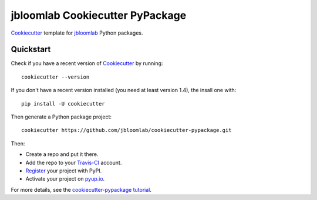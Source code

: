 =================================
jbloomlab Cookiecutter PyPackage
=================================

Cookiecutter_ template for jbloomlab_ Python packages.

Quickstart
----------
Check if you have a recent version of Cookiecutter_ by running::

    cookiecutter --version
    
If you don't have a recent version installed (you need at least version 1.4), the insall one with::

    pip install -U cookiecutter

Then generate a Python package project::

    cookiecutter https://github.com/jbloomlab/cookiecutter-pypackage.git

Then:

* Create a repo and put it there.
* Add the repo to your Travis-CI_ account.
* Register_ your project with PyPI.
* Activate your project on `pyup.io`_.


For more details, see the `cookiecutter-pypackage tutorial`_.

.. _`cookiecutter-pypackage tutorial`: https://cookiecutter-pypackage.readthedocs.io/en/latest/tutorial.html
.. _Register: https://packaging.python.org/distributing/#register-your-project

.. _Travis-CI: http://travis-ci.org/
.. _`pyup.io`: https://pyup.io/
.. _Cookiecutter: https://github.com/audreyr/cookiecutter
.. _jbloomlab: https://github.com/jbloomlab
